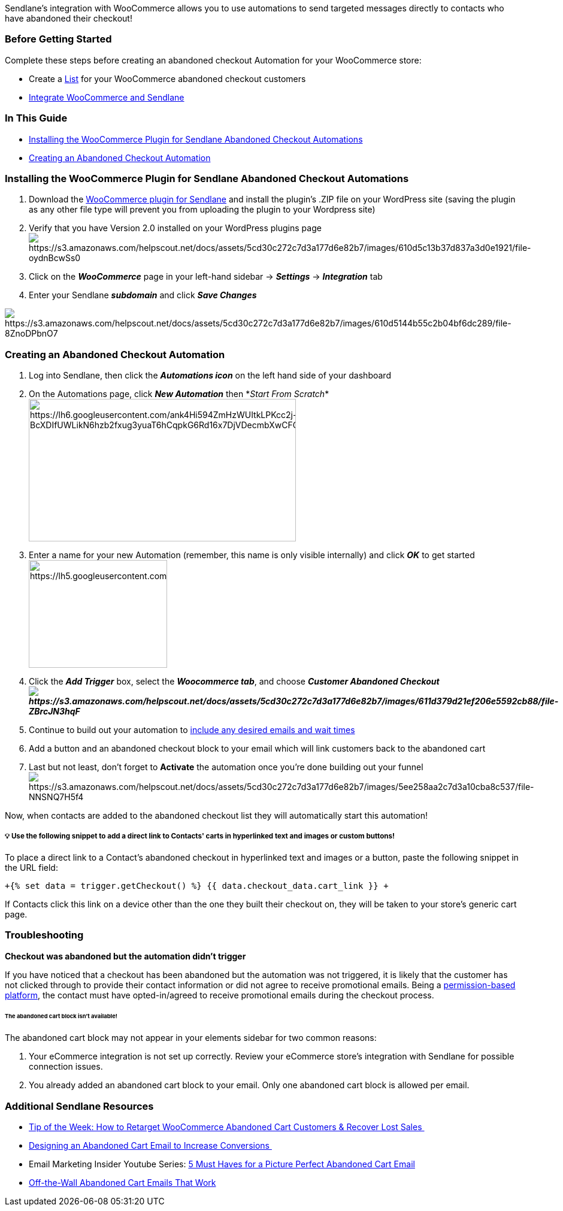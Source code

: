 Sendlane's integration with WooCommerce allows you to use automations to
send targeted messages directly to contacts who have abandoned their
checkout!

=== Before Getting Started

Complete these steps before creating an abandoned checkout Automation
for your WooCommerce store:

* Create a
https://help.sendlane.com/article/125-lists#creating-a-list[List] for
your WooCommerce abandoned checkout customers
* https://help.sendlane.com/article/98-how-to-integrate-woocommerce-and-sendlane[Integrate
WooCommerce and Sendlane]

[[CreateACA]]
=== In This Guide

* link:#sl-automation-plugin[Installing the WooCommerce Plugin for
Sendlane Abandoned Checkout Automations]
* link:#wc-abandoned-cart[Creating an Abandoned Checkout Automation]

[[sl-automation-plugin]]
=== Installing the WooCommerce Plugin for Sendlane Abandoned Checkout Automations

. Download the
https://sendlane.s3-us-west-1.amazonaws.com/woocommerce/WooCommerce-For-Sendlane.zip[WooCommerce
plugin for Sendlane] and install the plugin's .ZIP file on your
WordPress site (saving the plugin as any other file type will prevent
you from uploading the plugin to your Wordpress site)
. Verify that you have Version 2.0 installed on your WordPress plugins
pageimage:https://s3.amazonaws.com/helpscout.net/docs/assets/5cd30c272c7d3a177d6e82b7/images/610d5c13b37d837a3d0e1921/file-oydnBcwSs0.png[https://s3.amazonaws.com/helpscout.net/docs/assets/5cd30c272c7d3a177d6e82b7/images/610d5c13b37d837a3d0e1921/file-oydnBcwSs0]
. Click on the *_WooCommerce_* page in your left-hand sidebar →
*_Settings_* → *_Integration_* tab
. Enter your Sendlane *_subdomain_* and click *_Save Changes_*

image:https://s3.amazonaws.com/helpscout.net/docs/assets/5cd30c272c7d3a177d6e82b7/images/610d5144b55c2b04bf6dc289/file-8ZnoDPbnO7.png[https://s3.amazonaws.com/helpscout.net/docs/assets/5cd30c272c7d3a177d6e82b7/images/610d5144b55c2b04bf6dc289/file-8ZnoDPbnO7]

[[wc-abandoned-cart]]
=== Creating an Abandoned Checkout Automation

. Log into Sendlane, then click the *_Automations icon_* on the left
hand side of your dashboard
. On the Automations page, click *_New Automation_* then *_Start From
Scratch_*image:https://lh6.googleusercontent.com/ank4Hi594ZmHzWUItkLPKcc2j-BcXDIfUWLikN6hzb2fxug3yuaT6hCqpkG6Rd16x7DjVDecmbXwCFGdUWfiOc8Zs_GNbElI0AFRFXa22kqhm1xEC9yMzQNexLsczEkxTcw84z3y[https://lh6.googleusercontent.com/ank4Hi594ZmHzWUItkLPKcc2j-BcXDIfUWLikN6hzb2fxug3yuaT6hCqpkG6Rd16x7DjVDecmbXwCFGdUWfiOc8Zs_GNbElI0AFRFXa22kqhm1xEC9yMzQNexLsczEkxTcw84z3y,width=446,height=238]
. Enter a name for your new Automation (remember, this name is only
visible internally) and click *_OK_* to get
startedimage:https://lh5.googleusercontent.com/_pC5oeWECucv59YHH2QeplM9oxGbBy8uO4MajFdTIcfL8AL5i9nQQP7X46WDdg1p3t28ExNl7LEitv4enyyxrfFuWXz4eOeNfAK8ZcbC85aJZKhUt6IqbB5xrjgfXbwf1AqRUYVd[https://lh5.googleusercontent.com/_pC5oeWECucv59YHH2QeplM9oxGbBy8uO4MajFdTIcfL8AL5i9nQQP7X46WDdg1p3t28ExNl7LEitv4enyyxrfFuWXz4eOeNfAK8ZcbC85aJZKhUt6IqbB5xrjgfXbwf1AqRUYVd,width=231,height=180]
. Click the *_Add Trigger_* box, select the *_Woocommerce tab_*, and
choose *_Customer Abandoned
Checkoutimage:https://s3.amazonaws.com/helpscout.net/docs/assets/5cd30c272c7d3a177d6e82b7/images/611d379d21ef206e5592cb88/file-ZBrcJN3hqF.png[https://s3.amazonaws.com/helpscout.net/docs/assets/5cd30c272c7d3a177d6e82b7/images/611d379d21ef206e5592cb88/file-ZBrcJN3hqF]_*
. Continue to build out your automation to
https://help.sendlane.com/article/73-automations#communications[include
any desired emails and wait times]
. Add a button and an abandoned checkout block to your email which will
link customers back to the abandoned cart
. Last but not least, don't forget to *Activate* the automation once
you're done building out your
funnelimage:https://s3.amazonaws.com/helpscout.net/docs/assets/5cd30c272c7d3a177d6e82b7/images/5ee258aa2c7d3a10cba8c537/file-NNSNQ7H5f4.png[https://s3.amazonaws.com/helpscout.net/docs/assets/5cd30c272c7d3a177d6e82b7/images/5ee258aa2c7d3a10cba8c537/file-NNSNQ7H5f4]

Now, when contacts are added to the abandoned checkout list they will
automatically start this automation!

[[cart-link]]
===== 💡 Use the following snippet to add a direct link to Contacts' carts in hyperlinked text and images or custom buttons!

To place a direct link to a Contact's abandoned checkout in hyperlinked
text and images or a button, paste the following snippet in the URL
field:

`+{% set data = trigger.getCheckout() %} {{ data.checkout_data.cart_link }} +`

If Contacts click this link on a device other than the one they built
their checkout on, they will be taken to your store's generic cart page.

=== Troubleshooting

*Checkout was abandoned but the automation didn't trigger*

If you have noticed that a checkout has been abandoned but the
automation was not triggered, it is likely that the customer has not
clicked through to provide their contact information or did not agree to
receive promotional emails. Being a
https://help.sendlane.com/article/402-what-is-permission-based-marketing[permission-based
platform], the contact must have opted-in/agreed to receive promotional
emails during the checkout process.

====== The abandoned cart block isn't available!

The abandoned cart block may not appear in your elements sidebar for two
common reasons:

. Your eCommerce integration is not set up correctly. Review your
eCommerce store's integration with Sendlane for possible connection
issues.
. You already added an abandoned cart block to your email. Only one
abandoned cart block is allowed per email.

=== Additional Sendlane Resources

* https://www.sendlane.com/blog-posts/tip-of-the-week-how-to-retarget-woocommerce-abandoned-cart-customers-recover-lost-sales[Tip
of the Week: How to Retarget WooCommerce Abandoned Cart Customers &
Recover Lost Sales ]
* https://www.sendlane.com/blog-posts/designing-an-abandoned-cart-email[Designing
an Abandoned Cart Email to Increase Conversions ]
* Email Marketing Insider Youtube Series: https://youtu.be/s3U83TizmWw[5
Must Haves for a Picture Perfect Abandoned Cart Email]
* https://www.sendlane.com/blog-posts/off-the-wall-abandoned-cart-emails[Off-the-Wall
Abandoned Cart Emails That Work]
